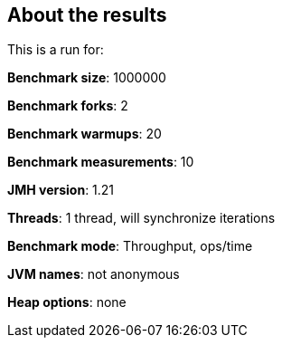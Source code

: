 == About the results 

This is a run for:

*Benchmark size*: 1000000  

*Benchmark forks*: 2  

*Benchmark warmups*: 20  

*Benchmark measurements*: 10  

*JMH version*: 1.21  

*Threads*: 1 thread, will synchronize iterations  

*Benchmark mode*: Throughput, ops/time  

*JVM names*: not anonymous  

*Heap options*: none  

